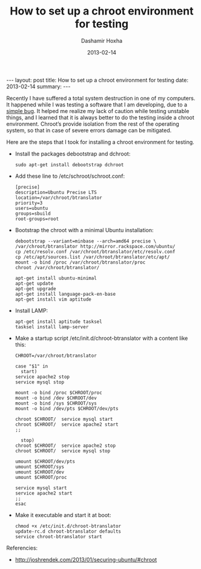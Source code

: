 #+TITLE:     How to set up a chroot environment for testing
#+AUTHOR:    Dashamir Hoxha
#+EMAIL:     dashohoxha@gmail.com
#+DATE:      2013-02-14
#+OPTIONS:   H:3 num:t toc:t \n:nil @:t ::t |:t ^:nil -:t f:t *:t <:t
#+OPTIONS:   TeX:nil LaTeX:nil skip:nil d:nil todo:t pri:nil tags:not-in-toc
#+begin_html
---
layout:     post
title:      How to set up a chroot environment for testing
date:       2013-02-14
summary:    
---
#+end_html

Recently I have suffered a total system destruction in one of my
computers. It happened while I was testing a software that I am
developing, due to a [[https://github.com/dashohoxha/B-Translator/commit/522d3e919d8104e9419b0ac060067c484291cb6e][simple bug]]. It helped me realize my lack of
caution while testing unstable things, and I learned that it is always
better to do the testing inside a chroot environment. Chroot’s provide
isolation from the rest of the operating system, so that in case of
severe errors damage can be mitigated.

Here are the steps that I took for installing a chroot environment for
testing.

  - Install the packages debootstrap and dchroot:
    #+BEGIN_EXAMPLE
    sudo apt-get install debootstrap dchroot
    #+END_EXAMPLE

  - Add these line to /etc/schroot/schroot.conf:
    #+BEGIN_EXAMPLE
    [precise]
    description=Ubuntu Precise LTS
    location=/var/chroot/btranslator
    priority=3
    users=ubuntu
    groups=sbuild
    root-groups=root
    #+END_EXAMPLE

  - Bootstrap the chroot with a minimal Ubuntu installation:
    #+BEGIN_EXAMPLE
    debootstrap --variant=minbase --arch=amd64 precise \
	/var/chroot/btranslator http://mirror.rackspace.com/ubuntu/
    cp /etc/resolv.conf /var/chroot/btranslator/etc/resolv.conf
    cp /etc/apt/sources.list /var/chroot/btranslator/etc/apt/
    mount -o bind /proc /var/chroot/btranslator/proc
    chroot /var/chroot/btranslator/

    apt-get install ubuntu-minimal
    apt-get update
    apt-get upgrade
    apt-get install language-pack-en-base
    apt-get install vim aptitude
    #+END_EXAMPLE

  - Install LAMP:
    #+BEGIN_EXAMPLE
    apt-get install aptitude tasksel
    tasksel install lamp-server
    #+END_EXAMPLE

  - Make a startup script /etc/init.d/chroot-btranslator with a content
    like this:
    #+BEGIN_EXAMPLE
    CHROOT=/var/chroot/btranslator

    case "$1" in
      start)
	service apache2 stop
	service mysql stop

	mount -o bind /proc $CHROOT/proc
	mount -o bind /dev $CHROOT/dev
	mount -o bind /sys $CHROOT/sys
	mount -o bind /dev/pts $CHROOT/dev/pts

	chroot $CHROOT/  service mysql start
	chroot $CHROOT/  service apache2 start
	;;

      stop)
	chroot $CHROOT/  service apache2 stop
	chroot $CHROOT/  service mysql stop

	umount $CHROOT/dev/pts
	umount $CHROOT/sys
	umount $CHROOT/dev
	umount $CHROOT/proc

	service mysql start
	service apache2 start
	;;
    esac
    #+END_EXAMPLE

  - Make it executable and start it at boot:
    #+BEGIN_EXAMPLE
    chmod +x /etc/init.d/chroot-btranslator
    update-rc.d chroot-btranslator defaults
    service chroot-btranslator start
    #+END_EXAMPLE

Referencies:
 - http://joshrendek.com/2013/01/securing-ubuntu/#chroot
